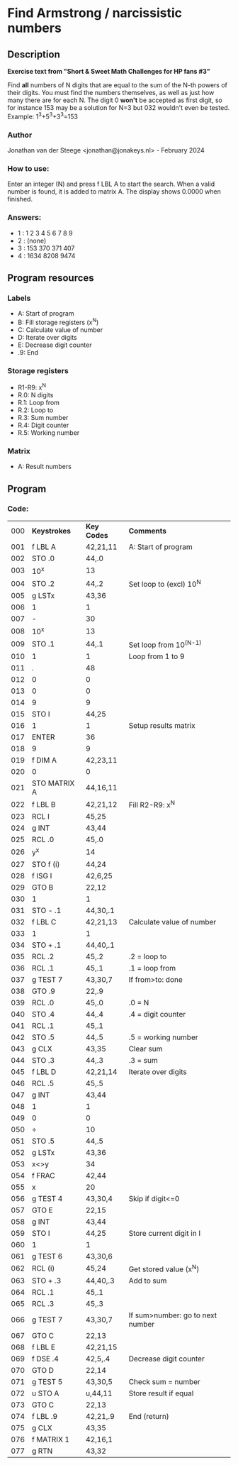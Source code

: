 * *Find Armstrong / narcissistic numbers*
** Description
*Exercise text from "Short & Sweet Math Challenges for HP fans #3"*

Find *all* numbers of N digits that are equal to the sum of the N-th powers of
their digits. You must find the numbers themselves, as well as just how many
there are for each N. The digit 0 *won't* be accepted as first digit, so for
instance 153 may be a solution for N=3 but 032 wouldn't even be tested.
Example: 1^3+5^3+3^3=153

*** Author
Jonathan van der Steege <jonathan@jonakeys.nl> - February 2024
*** How to use:
Enter an integer (N) and press f LBL A to start the search. When a valid number is
found, it is added to matrix A. The display shows 0.0000 when finished.
*** Answers:
- 1 : 1 2 3 4 5 6 7 8 9
- 2 : (none)
- 3 : 153 370 371 407
- 4 : 1634 8208 9474
** Program resources
*** Labels
- A: Start of program
- B: Fill storage registers (x^N)
- C: Calculate value of number
- D: Iterate over digits
- E: Decrease digit counter
- .9: End
*** Storage registers
- R1-R9: x^N
- R.0: N digits
- R.1: Loop from
- R.2: Loop to
- R.3: Sum number
- R.4: Digit counter
- R.5: Working number
*** Matrix
- A: Result numbers
** Program
*** Code:
| 000 | *Keystrokes* | *Key Codes* | *Comments*                       |
| 001 | f LBL A      | 42,21,11    | A: Start of program              |
| 002 | STO .0       | 44,.0       |                                  |
| 003 | 10^x         | 13          |                                  |
| 004 | STO .2       | 44,.2       | Set loop to (excl) 10^N          |
| 005 | g LSTx       | 43,36       |                                  |
| 006 | 1            | 1           |                                  |
| 007 | -            | 30          |                                  |
| 008 | 10^x         | 13          |                                  |
| 009 | STO .1       | 44,.1       | Set loop from 10^(N-1)           |
| 010 | 1            | 1           | Loop from 1 to 9                 |
| 011 | .            | 48          |                                  |
| 012 | 0            | 0           |                                  |
| 013 | 0            | 0           |                                  |
| 014 | 9            | 9           |                                  |
| 015 | STO I        | 44,25       |                                  |
| 016 | 1            | 1           | Setup results matrix             |
| 017 | ENTER        | 36          |                                  |
| 018 | 9            | 9           |                                  |
| 019 | f DIM A      | 42,23,11    |                                  |
| 020 | 0            | 0           |                                  |
| 021 | STO MATRIX A | 44,16,11    |                                  |
| 022 | f LBL B      | 42,21,12    | Fill R2-R9: x^N                  |
| 023 | RCL I        | 45,25       |                                  |
| 024 | g INT        | 43,44       |                                  |
| 025 | RCL .0       | 45,.0       |                                  |
| 026 | y^x          | 14          |                                  |
| 027 | STO f (i)    | 44,24       |                                  |
| 028 | f ISG I      | 42,6,25     |                                  |
| 029 | GTO B        | 22,12       |                                  |
| 030 | 1            | 1           |                                  |
| 031 | STO - .1     | 44,30,.1    |                                  |
| 032 | f LBL C      | 42,21,13    | Calculate value of number        |
| 033 | 1            | 1           |                                  |
| 034 | STO + .1     | 44,40,.1    |                                  |
| 035 | RCL .2       | 45,.2       | .2 = loop to                     |
| 036 | RCL .1       | 45,.1       | .1 = loop from                   |
| 037 | g TEST 7     | 43,30,7     | If from>to: done                 |
| 038 | GTO .9       | 22,.9       |                                  |
| 039 | RCL .0       | 45,.0       | .0 = N                           |
| 040 | STO .4       | 44,.4       | .4 = digit counter               |
| 041 | RCL .1       | 45,.1       |                                  |
| 042 | STO .5       | 44,.5       | .5 = working number              |
| 043 | g CLX        | 43,35       | Clear sum                        |
| 044 | STO .3       | 44,.3       | .3 = sum                         |
| 045 | f LBL D      | 42,21,14    | Iterate over digits              |
| 046 | RCL .5       | 45,.5       |                                  |
| 047 | g INT        | 43,44       |                                  |
| 048 | 1            | 1           |                                  |
| 049 | 0            | 0           |                                  |
| 050 | ÷            | 10          |                                  |
| 051 | STO .5       | 44,.5       |                                  |
| 052 | g LSTx       | 43,36       |                                  |
| 053 | x<>y         | 34          |                                  |
| 054 | f FRAC       | 42,44       |                                  |
| 055 | x            | 20          |                                  |
| 056 | g TEST 4     | 43,30,4     | Skip if digit<=0                 |
| 057 | GTO E        | 22,15       |                                  |
| 058 | g INT        | 43,44       |                                  |
| 059 | STO I        | 44,25       | Store current digit in I         |
| 060 | 1            | 1           |                                  |
| 061 | g TEST 6     | 43,30,6     |                                  |
| 062 | RCL (i)      | 45,24       | Get stored value (x^N)           |
| 063 | STO + .3     | 44,40,.3    | Add to sum                       |
| 064 | RCL .1       | 45,.1       |                                  |
| 065 | RCL .3       | 45,.3       |                                  |
| 066 | g TEST 7     | 43,30,7     | If sum>number: go to next number |
| 067 | GTO C        | 22,13       |                                  |
| 068 | f LBL E      | 42,21,15    |                                  |
| 069 | f DSE .4     | 42,5,.4     | Decrease digit counter           |
| 070 | GTO D        | 22,14       |                                  |
| 071 | g TEST 5     | 43,30,5     | Check sum = number               |
| 072 | u STO A      | u,44,11     | Store result if equal            |
| 073 | GTO C        | 22,13       |                                  |
| 074 | f LBL .9     | 42,21,.9    | End (return)                     |
| 075 | g CLX        | 43,35       |                                  |
| 076 | f MATRIX 1   | 42,16,1     |                                  |
| 077 | g RTN        | 43,32       |                                  |
#+tblfm: $1=@#-1;%03d
